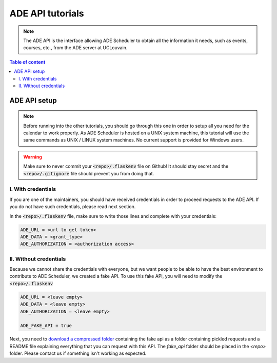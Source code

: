 .. ade-api tutorials

=================
ADE API tutorials
=================

.. ade-api info begin

.. note::

    The ADE API is the interface allowing ADE Scheduler to obtain all the
    information it needs, such as events, courses, etc., from the ADE server at
    UCLouvain.

.. ade-api info end

.. contents:: Table of content


ADE API setup
=============

.. note::
    Before running into the other tutorials, you should go through this one in
    order to setup all you need for the calendar to work properly.
    As ADE Scheduler is hosted on a UNIX system machine, this tutorial will use the
    same commands as UNIX / LINUX system machines. No current support is provided for
    Windows users.

.. warning::
    Make sure to never commit your :code:`<repo>/.flaskenv` file on Github! It should
    stay secret and the :code:`<repo>/.gitignore` file should prevent you from doing
    that.

.. ade-api setup begin

I. With credentials
-------------------

If you are one of the maintainers, you should have received credentials in order to
proceed requests to the ADE API. If you do not have such credentials, please read
next section.

In the :code:`<repo>/.flaskenv` file, make sure to write those lines and complete with
your
credentials:

.. code-block:: bash

    ADE_URL = <url to get token>
    ADE_DATA = <grant_type>
    ADE_AUTHORIZATION = <authorization access>


II. Without credentials
-----------------------

Because we cannot share the credentials with everyone, but we want people to be able
to have the best environment to contribute to ADE Scheduler, we created a fake API.
To use this fake API, you will need to modify the :code:`<repo>/.flaskenv`

.. code-block:: bash

    ADE_URL = <leave empty>
    ADE_DATA = <leave empty>
    ADE_AUTHORIZATION = <leave empty>

    ADE_FAKE_API = true

Next, you need to `download a compressed folder <https://drive.google.com/file/d/1E8zboqLDRdufXnXZJUrLnSLih_ATaekO/view?usp=sharing>`_ containing the fake api as a folder containing pickled requests and a README file explaining everything that you can request with this API. The `fake_api` folder should be placed in the `<repo>` folder. Please contact us if something isn't working as expected.

.. info::
    We know it is not the best way to provide you an access to the ADE API but we are still working on this and propositions are more than welcome!

.. ade-api setup end
